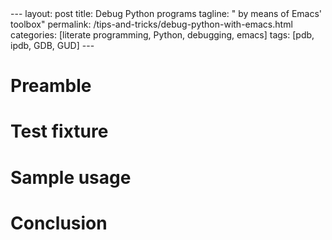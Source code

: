 #+BEGIN_HTML
---
layout: post
title: Debug Python programs
tagline: " by means of Emacs' toolbox"
permalink: /tips-and-tricks/debug-python-with-emacs.html
categories: [literate programming, Python, debugging, emacs]
tags: [pdb, ipdb, GDB, GUD]
---
#+END_HTML
#+STARTUP: showall
#+OPTIONS: tags:nil num:nil \n:nil @:t ::t |:t ^:{} _:{} *:t
#+TOC: headlines 2

* Preamble
* Test fixture
* Sample usage
* Conclusion
